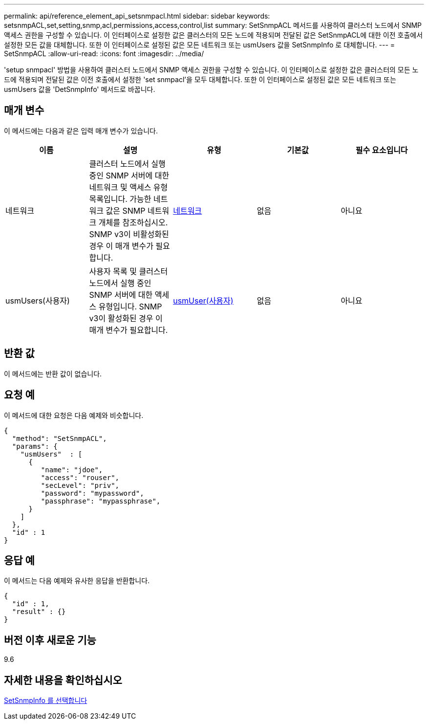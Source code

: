 ---
permalink: api/reference_element_api_setsnmpacl.html 
sidebar: sidebar 
keywords: setsnmpACL,set,setting,snmp,acl,permissions,access,control,list 
summary: SetSnmpACL 메서드를 사용하여 클러스터 노드에서 SNMP 액세스 권한을 구성할 수 있습니다. 이 인터페이스로 설정한 값은 클러스터의 모든 노드에 적용되며 전달된 값은 SetSnmpACL에 대한 이전 호출에서 설정한 모든 값을 대체합니다. 또한 이 인터페이스로 설정된 값은 모든 네트워크 또는 usmUsers 값을 SetSnmpInfo 로 대체합니다. 
---
= SetSnmpACL
:allow-uri-read: 
:icons: font
:imagesdir: ../media/


[role="lead"]
'setup snmpacl' 방법을 사용하여 클러스터 노드에서 SNMP 액세스 권한을 구성할 수 있습니다. 이 인터페이스로 설정한 값은 클러스터의 모든 노드에 적용되며 전달된 값은 이전 호출에서 설정한 'set snmpacl'을 모두 대체합니다. 또한 이 인터페이스로 설정된 값은 모든 네트워크 또는 usmUsers 값을 'DetSnmpInfo' 메서드로 바꿉니다.



== 매개 변수

이 메서드에는 다음과 같은 입력 매개 변수가 있습니다.

|===
| 이름 | 설명 | 유형 | 기본값 | 필수 요소입니다 


 a| 
네트워크
 a| 
클러스터 노드에서 실행 중인 SNMP 서버에 대한 네트워크 및 액세스 유형 목록입니다. 가능한 네트워크 값은 SNMP 네트워크 개체를 참조하십시오. SNMP v3이 비활성화된 경우 이 매개 변수가 필요합니다.
 a| 
xref:reference_element_api_network_snmp.adoc[네트워크]
 a| 
없음
 a| 
아니요



 a| 
usmUsers(사용자)
 a| 
사용자 목록 및 클러스터 노드에서 실행 중인 SNMP 서버에 대한 액세스 유형입니다. SNMP v3이 활성화된 경우 이 매개 변수가 필요합니다.
 a| 
xref:reference_element_api_usmuser.adoc[usmUser(사용자)]
 a| 
없음
 a| 
아니요

|===


== 반환 값

이 메서드에는 반환 값이 없습니다.



== 요청 예

이 메서드에 대한 요청은 다음 예제와 비슷합니다.

[listing]
----
{
  "method": "SetSnmpACL",
  "params": {
    "usmUsers"  : [
      {
         "name": "jdoe",
         "access": "rouser",
         "secLevel": "priv",
         "password": "mypassword",
         "passphrase": "mypassphrase",
      }
    ]
  },
  "id" : 1
}
----


== 응답 예

이 메서드는 다음 예제와 유사한 응답을 반환합니다.

[listing]
----
{
  "id" : 1,
  "result" : {}
}
----


== 버전 이후 새로운 기능

9.6



== 자세한 내용을 확인하십시오

xref:reference_element_api_setsnmpinfo.adoc[SetSnmpInfo 를 선택합니다]
